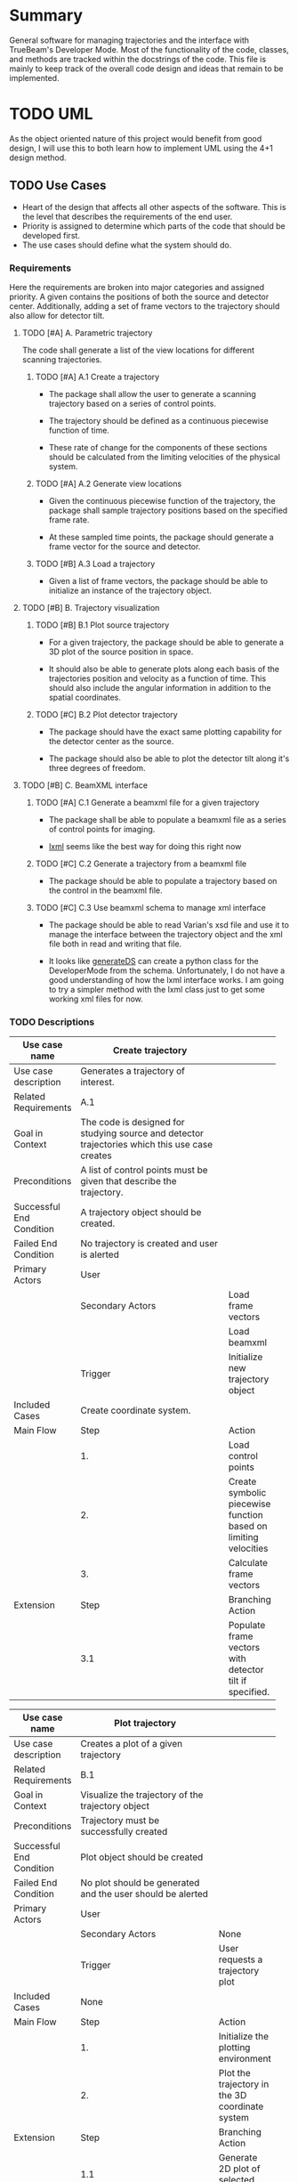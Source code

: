 * Summary
General software for managing trajectories and the interface with
TrueBeam's Developer Mode. Most of the functionality of the code,
classes, and methods are tracked within the docstrings of the
code. This file is mainly to keep track of the overall code design and
ideas that remain to be implemented.
* TODO UML
As the object oriented nature of this project would benefit from good
design, I will use this to both learn how to implement UML using the
4+1 design method.
** TODO Use Cases
- Heart of the design that affects all other aspects of the
  software. This is the level that describes the requirements
  of the end user.
- Priority is assigned to determine which parts of the code that
  should be developed first.
- The use cases should define what the system should do.

*** Requirements
Here the requirements are broken into major categories and assigned
priority. A given contains the positions of both the source and
detector center. Additionally, adding a set of frame vectors to the
trajectory should also allow for detector tilt.

**** TODO [#A] A. Parametric trajectory
The code shall generate a list of the view locations for different
scanning trajectories.

***** TODO [#A] A.1 Create a trajectory
- The package shall allow the user to generate a scanning trajectory
  based on a series of control points.

- The trajectory should be defined as a continuous piecewise function
  of time.

- These rate of change for the components of these sections should be
  calculated from the limiting velocities of the physical system.

***** TODO [#A] A.2 Generate view locations
- Given the continuous piecewise function of the trajectory, the
  package shall sample trajectory positions based on the specified
  frame rate.

- At these sampled time points, the package should generate a frame
  vector for the source and detector.

***** TODO [#B] A.3 Load a trajectory
- Given a list of frame vectors, the package should be able to
  initialize an instance of the trajectory object.

**** TODO [#B] B. Trajectory visualization
***** TODO [#B] B.1 Plot source trajectory
- For a given trajectory, the package should be able to generate a 3D
  plot of the source position in space.

- It should also be able to generate plots along each basis of the
  trajectories position and velocity as a function of time. This
  should also include the angular information in addition to the
  spatial coordinates.

***** TODO [#C] B.2 Plot detector trajectory
- The package should have the exact same plotting capability for the
  detector center as the source.

- The package should also be able to plot the detector tilt along it's
  three degrees of freedom.

**** TODO [#B] C. BeamXML interface
***** TODO [#A] C.1 Generate a beamxml file for a given trajectory
- The package shall be able to populate a beamxml file as a series of
  control points for imaging.

- [[http://lxml.de/][lxml]] seems like the best way for doing this right now

***** TODO [#C] C.2 Generate a trajectory from a beamxml file
- The package should be able to populate a trajectory based on the
  control in the beamxml file.

***** TODO [#C] C.3 Use beamxml schema to manage xml interface
- The package should be able to read Varian's xsd file and use it to
  manage the interface between the trajectory object and the xml file
  both in read and writing that file.

- It looks like [[http://pythonhosted.org/generateDS/][generateDS]] can create a python class for the
  DeveloperMode from the schema. Unfortunately, I do not have a good
  understanding of how the lxml interface works. I am going to try a
  simpler method with the lxml class just to get some working xml
  files for now.

*** TODO Descriptions
#+NAME: uc_create_trajectory
|--------------------------+------------------------------------------+-----------------------------------------------------------------|
|                          | <40>                                     |                                                                 |
| Use case name            | Create trajectory                        |                                                                 |
|--------------------------+------------------------------------------+-----------------------------------------------------------------|
| Use case description     | Generates a trajectory of interest.      |                                                                 |
|--------------------------+------------------------------------------+-----------------------------------------------------------------|
| Related Requirements     | A.1                                      |                                                                 |
|--------------------------+------------------------------------------+-----------------------------------------------------------------|
| Goal in Context          | The code is designed for studying source and detector trajectories which this use case creates |                                                                 |
|--------------------------+------------------------------------------+-----------------------------------------------------------------|
| Preconditions            | A list of control points must be given that describe the trajectory. |                                                                 |
|--------------------------+------------------------------------------+-----------------------------------------------------------------|
| Successful End Condition | A trajectory object should be created.   |                                                                 |
|--------------------------+------------------------------------------+-----------------------------------------------------------------|
| Failed End Condition     | No trajectory is created and user is alerted |                                                                 |
|--------------------------+------------------------------------------+-----------------------------------------------------------------|
| Primary Actors           | User                                     |                                                                 |
|--------------------------+------------------------------------------+-----------------------------------------------------------------|
|                          | Secondary Actors                         | Load frame vectors                                              |
|                          |                                          | Load beamxml                                                    |
|--------------------------+------------------------------------------+-----------------------------------------------------------------|
|                          | Trigger                                  | Initialize new trajectory object                                |
|--------------------------+------------------------------------------+-----------------------------------------------------------------|
| Included Cases           | Create coordinate system.                |                                                                 |
|--------------------------+------------------------------------------+-----------------------------------------------------------------|
| Main Flow                | Step                                     | Action                                                          |
|--------------------------+------------------------------------------+-----------------------------------------------------------------|
|                          | 1.                                       | Load control points                                             |
|                          | 2.                                       | Create symbolic piecewise function based on limiting velocities |
|                          | 3.                                       | Calculate frame vectors                                         |
|--------------------------+------------------------------------------+-----------------------------------------------------------------|
| Extension                | Step                                     | Branching Action                                                |
|--------------------------+------------------------------------------+-----------------------------------------------------------------|
|                          | 3.1                                      | Populate frame vectors with detector tilt if specified.         |
|--------------------------+------------------------------------------+-----------------------------------------------------------------|
#+TBLFM:

#+NAME: uc_plot_trajectory
|--------------------------+------------------------------------------+-------------------------------------------------|
|                          | <40>                                     |                                                 |
| Use case name            | Plot trajectory                          |                                                 |
|--------------------------+------------------------------------------+-------------------------------------------------|
| Use case description     | Creates a plot of a given trajectory     |                                                 |
|--------------------------+------------------------------------------+-------------------------------------------------|
| Related Requirements     | B.1                                      |                                                 |
|--------------------------+------------------------------------------+-------------------------------------------------|
| Goal in Context          | Visualize the trajectory of the trajectory object |                                                 |
|--------------------------+------------------------------------------+-------------------------------------------------|
| Preconditions            | Trajectory must be successfully created  |                                                 |
|--------------------------+------------------------------------------+-------------------------------------------------|
| Successful End Condition | Plot object should be created            |                                                 |
|--------------------------+------------------------------------------+-------------------------------------------------|
| Failed End Condition     | No plot should be generated and the user should be alerted |                                                 |
|--------------------------+------------------------------------------+-------------------------------------------------|
| Primary Actors           | User                                     |                                                 |
|--------------------------+------------------------------------------+-------------------------------------------------|
|                          | Secondary Actors                         | None                                            |
|--------------------------+------------------------------------------+-------------------------------------------------|
|                          | Trigger                                  | User requests a trajectory plot                 |
|--------------------------+------------------------------------------+-------------------------------------------------|
| Included Cases           | None                                     |                                                 |
|--------------------------+------------------------------------------+-------------------------------------------------|
| Main Flow                | Step                                     | Action                                          |
|--------------------------+------------------------------------------+-------------------------------------------------|
|                          | 1.                                       | Initialize the plotting environment             |
|                          | 2.                                       | Plot the trajectory in the 3D coordinate system |
|--------------------------+------------------------------------------+-------------------------------------------------|
| Extension                | Step                                     | Branching Action                                |
|--------------------------+------------------------------------------+-------------------------------------------------|
|                          | 1.1                                      | Generate 2D plot of selected components         |
|                          | 2.1                                      | Write plot to file.                             |
|--------------------------+------------------------------------------+-------------------------------------------------|

*** UML Use Case Overview
The use case overview should actually not contain any use cases, it
should merely show how the system is designed.
#+begin_src plantuml :file uml/use_cases.png
  @startuml
  User -> (Create trajectory)
  User -> (Plot trajectory)
  @enduml
#+end_src

#+RESULTS:
[[file:uml/use_cases.png]]

** Process View
The process view shows how the system accomplishes the requirements
laid out by the use cases. This is where the actual UML diagrams
showing the use case interaction should go.

*** TODO UML Diagram
- [ ] Create UML activity diagrams for each use case

**** create trajectory

#+begin_src plantuml :file uml/activity_create_trajectory.png
  @startuml
  start
  :Input control points;

  :Use system config velocities to create
  symbolic vector function of time;

  :Sample position information from these
  functions based on frame rate;

  stop
  @enduml
#+end_src

#+RESULTS:
[[file:uml/activity_create_trajectory.png]]
